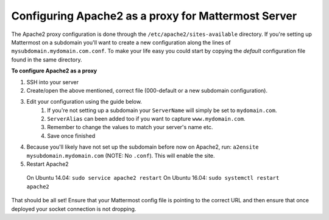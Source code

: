 .. _config-proxy-apache2:

Configuring Apache2 as a proxy for Mattermost Server
==================================================

The Apache2 proxy configuration is done through the ``/etc/apache2/sites-available`` directory. If you're setting up Mattermost on a subdomain you'll want to create a new configuration along the lines of ``mysubdomain.mydomain.com.conf``. To make your life easy you could start by copying the `default` configuration file found in the same directory.

**To configure Apache2 as a proxy**

1. SSH into your server
2. Create/open the above mentioned, correct file (000-default or a new subdomain configuration).
3. Edit your configuration using the guide below.
	1. If you're not setting up a subdomain your ``ServerName`` will simply be set to ``mydomain.com``.
	2. ``ServerAlias`` can been added too if you want to capture ``www.mydomain.com``.
	3. Remember to change the values to match your server's name etc.
	4. Save once finished

.. code-block:: none
		<VirtualHost *:80>
		  # If you're not using a subdomain you may need to set a ServerAlias to:
		  # ServerAlias www.mydomain.com
		  ServerName mysubdomain.mydomain.com
		  ServerAdmin hostmaster@mydomain.com
		  ProxyPreserveHost On

		  # setup the proxy
		  <Proxy *>
			 Order allow,deny
			 Allow from all
		  </Proxy>

		  # Set web sockets
		  RewriteEngine On
		  RewriteCond %{REQUEST_URI} ^/api/v3/users/websocket [NC,OR]
		  RewriteCond %{HTTP:UPGRADE} ^WebSocket$ [NC,OR]
		  RewriteCond %{HTTP:CONNECTION} ^Upgrade$ [NC]
		  RewriteRule .* wss://127.0.0.1:8065%{REQUEST_URI} [P,QSA,L]
		  RewriteCond %{DOCUMENT_ROOT}/%{REQUEST_FILENAME} !-f
			# This line simply forces HTTPS
		  RewriteRule (.*) https://%{SERVER_NAME}%{REQUEST_URI} [END,QSA,R=permanent]

		  <Location /api/v3/users/websocket>
			Require all granted
			ProxyPass ws://127.0.0.1:8065/api/v3/users/websocket
			ProxyPassReverse ws://127.0.0.1:8065/api/v3/users/websocket
			ProxyPassReverseCookieDomain 127.0.0.1
			mysubdomain.mydomain.com
		  </Location>

		  <Location />
			Require all granted
			ProxyPass http://127.0.0.1:8065/
			ProxyPassReverse http://127.0.0.1:8065/
			ProxyPassReverseCookieDomain 127.0.0.1
			mysubdomain.mydomain.com
		  </Location>

		</VirtualHost>

4. Because you'll likely have not set up the subdomain before now on Apache2, run: ``a2ensite mysubdomain.mydomain.com`` (NOTE: No ``.conf``). This will enable the site.
5. Restart Apache2
  On Ubuntu 14.04: ``sudo service apache2 restart``
  On Ubuntu 16.04: ``sudo systemctl restart apache2``

That should be all set! Ensure that your Mattermost config file is pointing to the correct URL and then ensure that once deployed your socket connection is not dropping.
